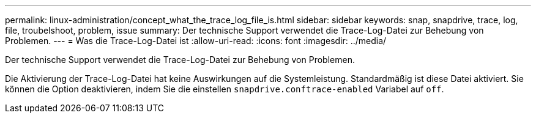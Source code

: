 ---
permalink: linux-administration/concept_what_the_trace_log_file_is.html 
sidebar: sidebar 
keywords: snap, snapdrive, trace, log, file, troubelshoot, problem, issue 
summary: Der technische Support verwendet die Trace-Log-Datei zur Behebung von Problemen. 
---
= Was die Trace-Log-Datei ist
:allow-uri-read: 
:icons: font
:imagesdir: ../media/


[role="lead"]
Der technische Support verwendet die Trace-Log-Datei zur Behebung von Problemen.

Die Aktivierung der Trace-Log-Datei hat keine Auswirkungen auf die Systemleistung. Standardmäßig ist diese Datei aktiviert. Sie können die Option deaktivieren, indem Sie die einstellen `snapdrive.conftrace-enabled` Variabel auf `off`.
